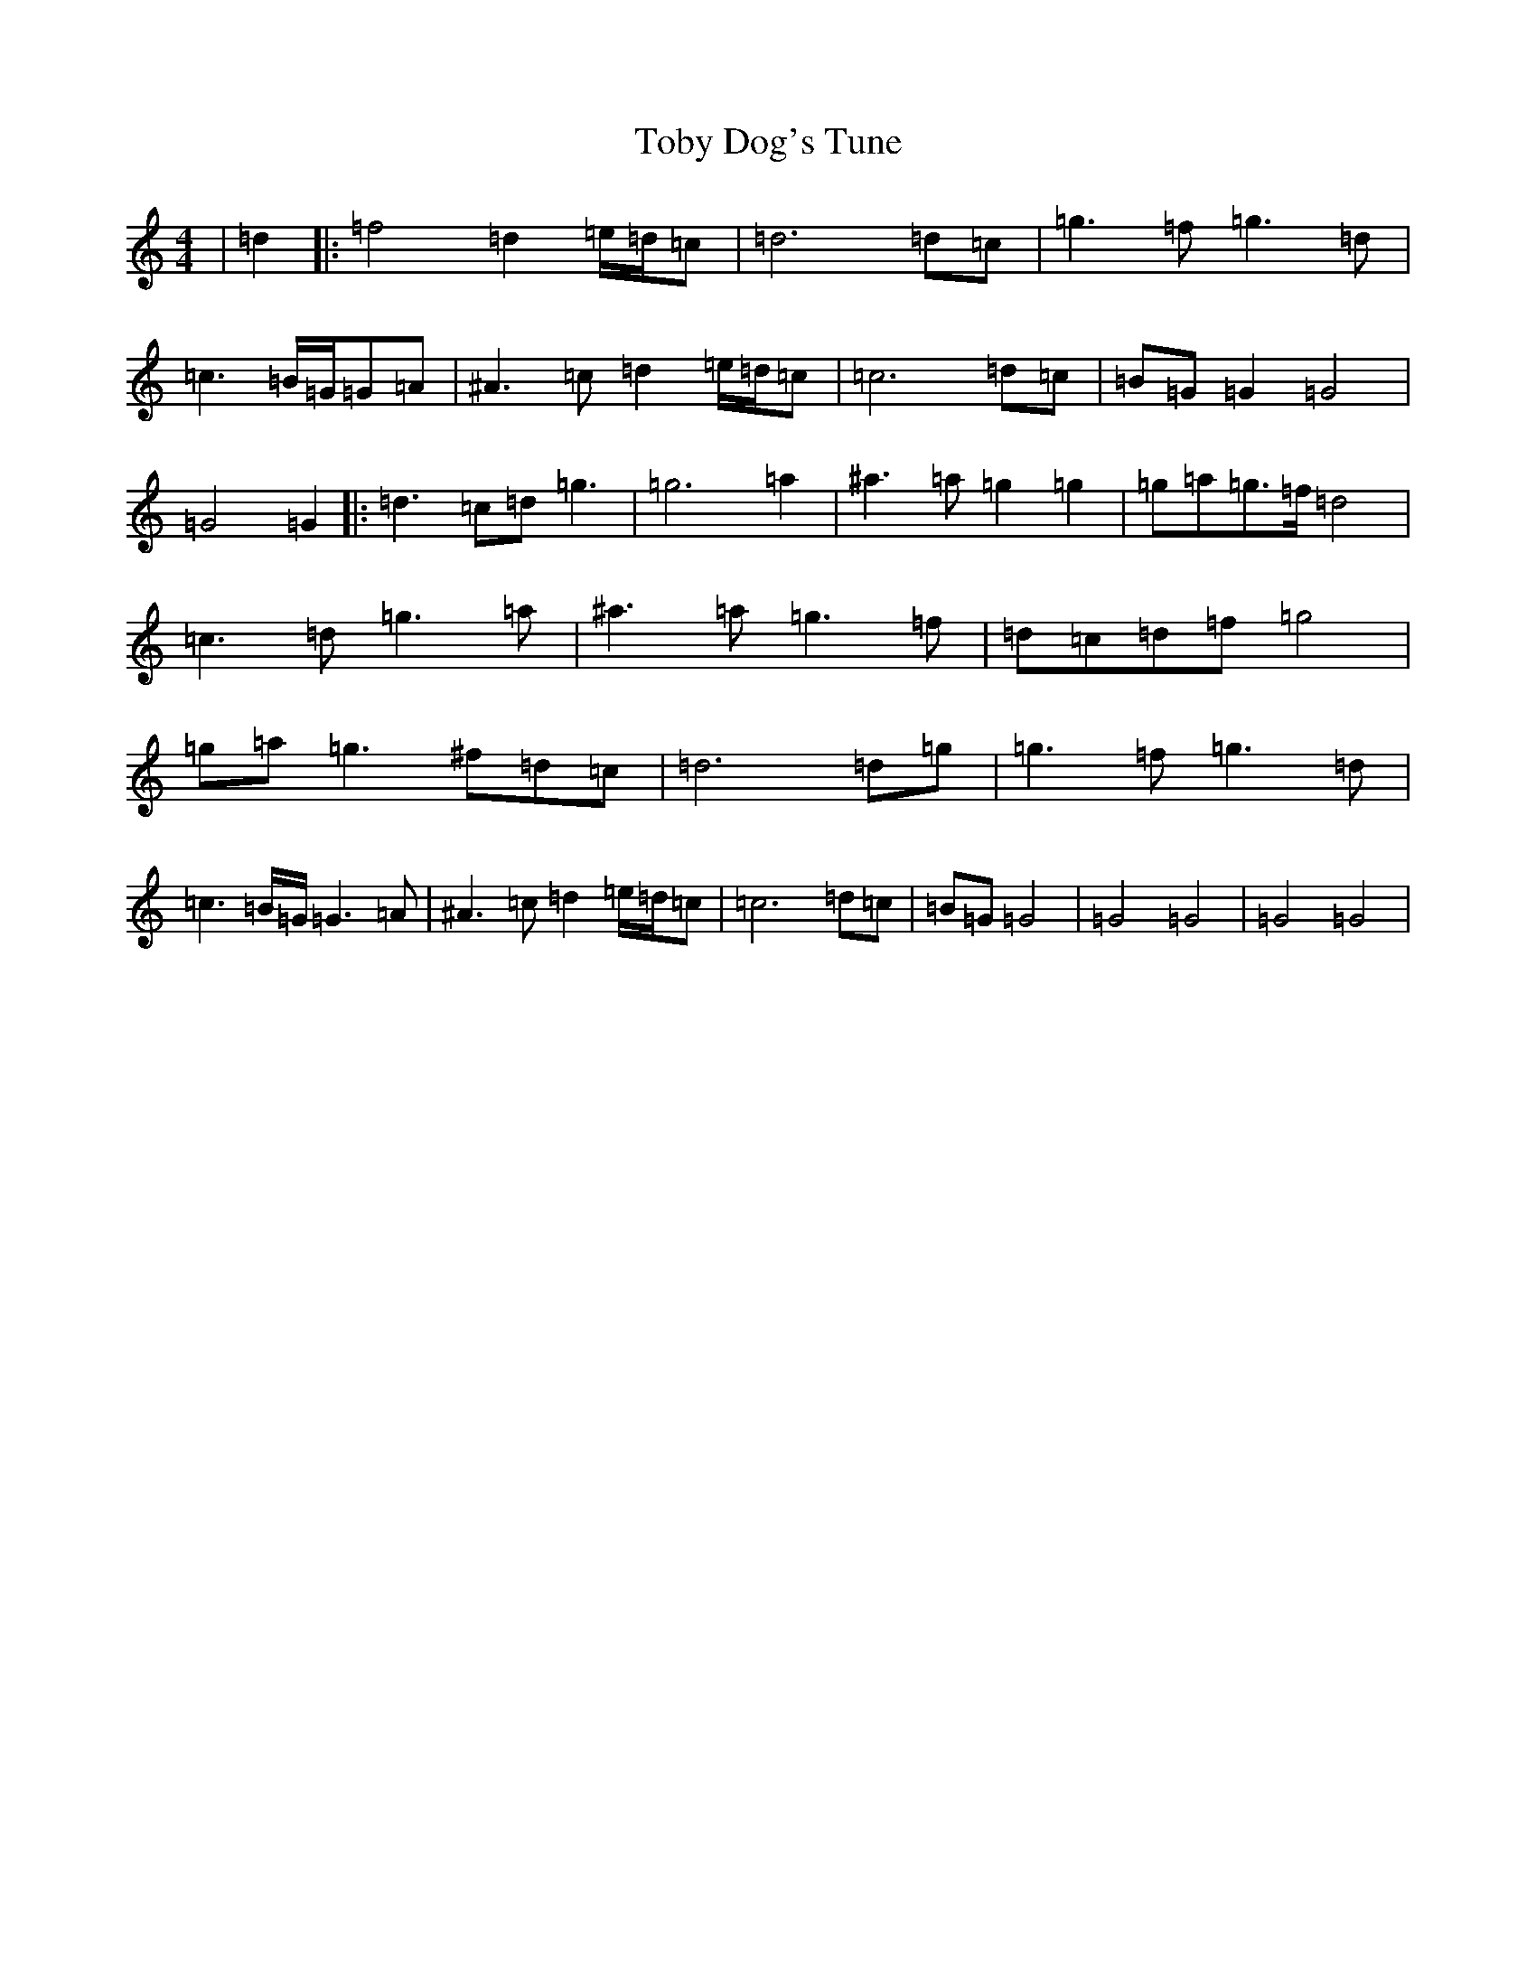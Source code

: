 X: 8356
T: Toby Dog's Tune
S: https://thesession.org/tunes/17932#setting34758
Z: A Major
R: reel
M:4/4
L:1/8
K: C Major
|=d2|:=f4=d2=e/2=d/2=c|=d6=d=c|=g3=f=g3=d|=c3=B/2=G/2=G=A|^A3=c=d2=e/2=d/2=c|=c6=d=c|=B=G=G2=G4|=G4=G2|:=d3=c=d=g3|=g6=a2|^a3=a=g2=g2|=g=a=g>=f=d4|=c3=d=g3=a|^a3=a=g3=f|=d=c=d=f=g4|=g=a=g3^f=d=c|=d6=d=g|=g3=f=g3=d|=c3=B/2=G/2=G3=A|^A3=c=d2=e/2=d/2=c|=c6=d=c|=B=G=G4|=G4=G4|=G4=G4|